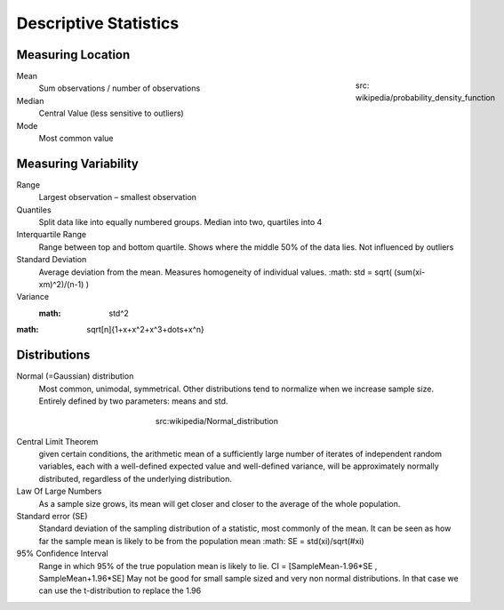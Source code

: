 Descriptive Statistics
======================

Measuring Location
------------------
.. figure:: img/modeMedianMean.png
    :figwidth: 150px
    :align: right

    src: wikipedia/probability_density_function

Mean
    Sum observations / number of observations
Median
    Central Value (less sensitive to outliers)
Mode
    Most common value

Measuring Variability
---------------------
Range
    Largest observation – smallest observation
Quantiles
    Split data like into equally numbered groups. Median into two, quartiles into 4
Interquartile Range
    Range between top and bottom quartile. Shows where the middle 50% of the data lies. Not influenced by outliers
Standard Deviation
    Average deviation from the mean. Measures homogeneity of individual values.
    :math: std = \sqrt( (\sum(xi-xm)^2)/(n-1) )
Variance
    :math: std^2

:math: \sqrt[n]{1+x+x^2+x^3+\dots+x^n}

Distributions
-------------
Normal (=Gaussian) distribution
    Most common, unimodal, symmetrical.
    Other distributions tend to normalize when we increase sample size.
    Entirely defined by two parameters: means and std.

.. figure:: img/normalDistribution.png
    :figwidth: 300px
    :align: center

    src:wikipedia/Normal_distribution

Central Limit Theorem
    given certain conditions, the arithmetic mean of a sufficiently large number of iterates of independent random variables, each with a well-defined expected value and well-defined variance, will be approximately normally distributed, regardless of the underlying distribution.
 
Law Of Large Numbers
    As a sample size grows, its mean will get closer and closer to the average of the whole population.
 
Standard error (SE)
    Standard deviation of the sampling distribution of a statistic, most commonly of the mean. It can be seen as how far the sample mean is likely to be from the population mean
    :math: SE = std(xi)/\sqrt(#xi)

95% Confidence Interval
    Range in which 95% of the true population mean is likely to lie.
    CI = [SampleMean-1.96*SE , SampleMean+1.96*SE]
    May not be good for small sample sized and very non normal distributions. In that case we can use the t-distribution to replace the 1.96
